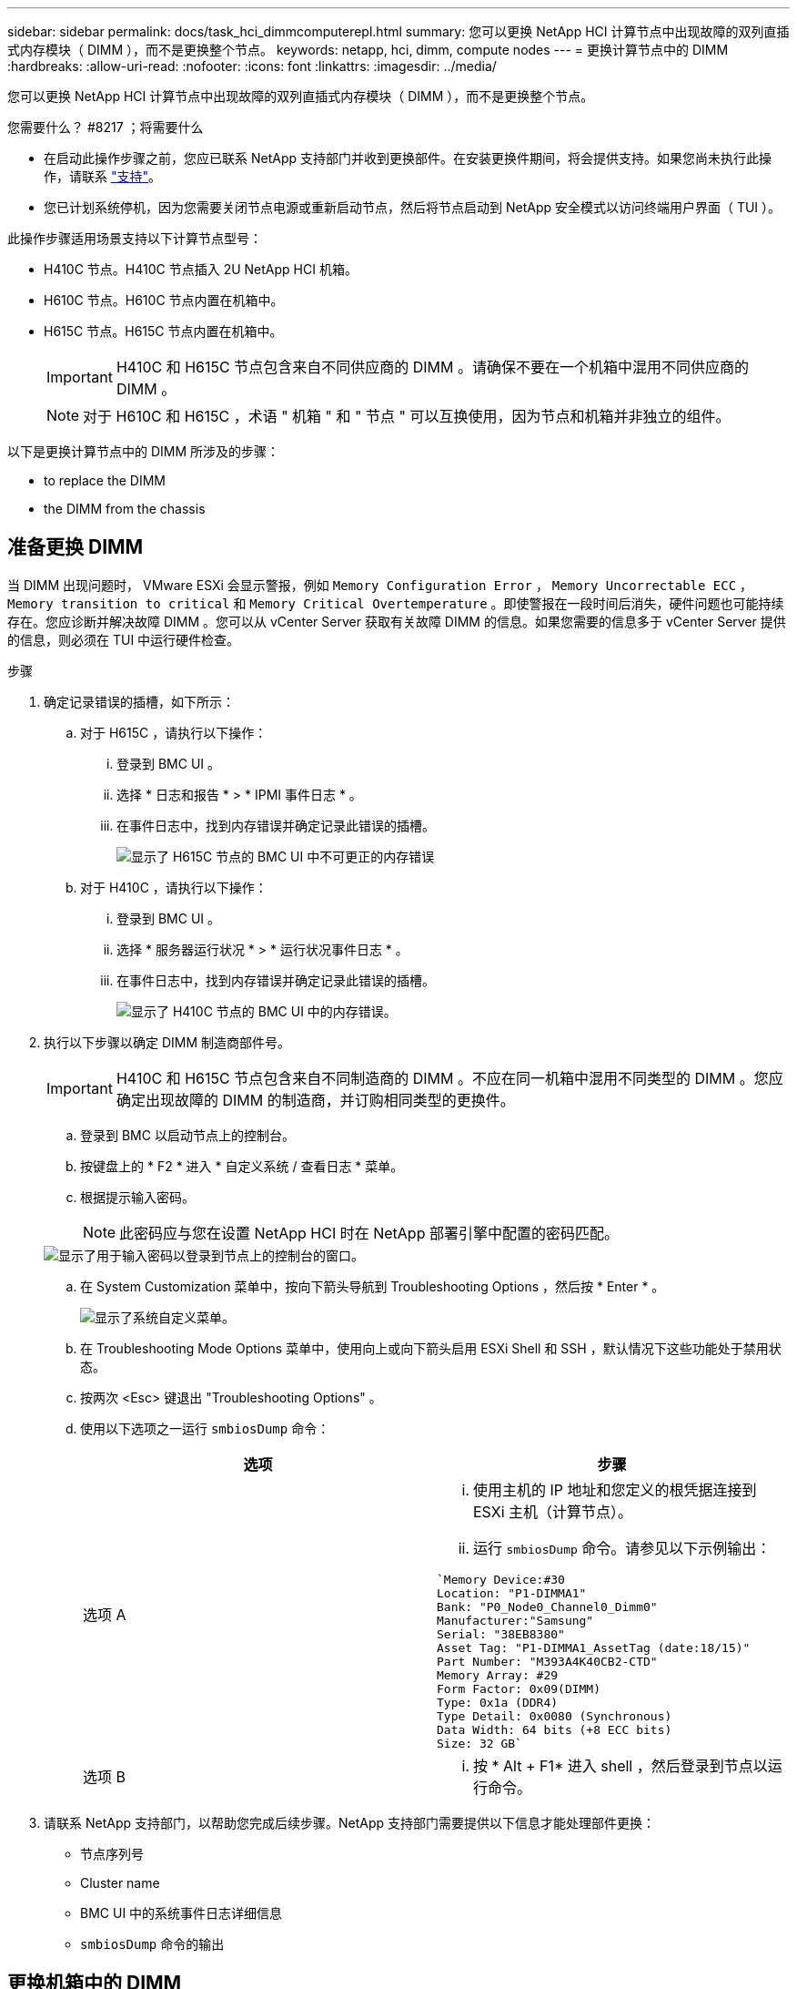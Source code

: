 ---
sidebar: sidebar 
permalink: docs/task_hci_dimmcomputerepl.html 
summary: 您可以更换 NetApp HCI 计算节点中出现故障的双列直插式内存模块（ DIMM ），而不是更换整个节点。 
keywords: netapp, hci, dimm, compute nodes 
---
= 更换计算节点中的 DIMM
:hardbreaks:
:allow-uri-read: 
:nofooter: 
:icons: font
:linkattrs: 
:imagesdir: ../media/


[role="lead"]
您可以更换 NetApp HCI 计算节点中出现故障的双列直插式内存模块（ DIMM ），而不是更换整个节点。

.您需要什么？ #8217 ；将需要什么
* 在启动此操作步骤之前，您应已联系 NetApp 支持部门并收到更换部件。在安装更换件期间，将会提供支持。如果您尚未执行此操作，请联系 https://www.netapp.com/us/contact-us/support.aspx["支持"^]。
* 您已计划系统停机，因为您需要关闭节点电源或重新启动节点，然后将节点启动到 NetApp 安全模式以访问终端用户界面（ TUI ）。


此操作步骤适用场景支持以下计算节点型号：

* H410C 节点。H410C 节点插入 2U NetApp HCI 机箱。
* H610C 节点。H610C 节点内置在机箱中。
* H615C 节点。H615C 节点内置在机箱中。
+

IMPORTANT: H410C 和 H615C 节点包含来自不同供应商的 DIMM 。请确保不要在一个机箱中混用不同供应商的 DIMM 。

+

NOTE: 对于 H610C 和 H615C ，术语 " 机箱 " 和 " 节点 " 可以互换使用，因为节点和机箱并非独立的组件。



以下是更换计算节点中的 DIMM 所涉及的步骤：

*  to replace the DIMM
*  the DIMM from the chassis




== 准备更换 DIMM

当 DIMM 出现问题时， VMware ESXi 会显示警报，例如 `Memory Configuration Error` ， `Memory Uncorrectable ECC` ， `Memory transition to critical` 和 `Memory Critical Overtemperature` 。即使警报在一段时间后消失，硬件问题也可能持续存在。您应诊断并解决故障 DIMM 。您可以从 vCenter Server 获取有关故障 DIMM 的信息。如果您需要的信息多于 vCenter Server 提供的信息，则必须在 TUI 中运行硬件检查。

.步骤
. 确定记录错误的插槽，如下所示：
+
.. 对于 H615C ，请执行以下操作：
+
... 登录到 BMC UI 。
... 选择 * 日志和报告 * > * IPMI 事件日志 * 。
... 在事件日志中，找到内存错误并确定记录此错误的插槽。
+
image::h615c_bmc_memoryerror.png[显示了 H615C 节点的 BMC UI 中不可更正的内存错误]



.. 对于 H410C ，请执行以下操作：
+
... 登录到 BMC UI 。
... 选择 * 服务器运行状况 * > * 运行状况事件日志 * 。
... 在事件日志中，找到内存错误并确定记录此错误的插槽。
+
image::dimm_h410c_bmc.png[显示了 H410C 节点的 BMC UI 中的内存错误。]





. 执行以下步骤以确定 DIMM 制造商部件号。
+

IMPORTANT: H410C 和 H615C 节点包含来自不同制造商的 DIMM 。不应在同一机箱中混用不同类型的 DIMM 。您应确定出现故障的 DIMM 的制造商，并订购相同类型的更换件。

+
.. 登录到 BMC 以启动节点上的控制台。
.. 按键盘上的 * F2 * 进入 * 自定义系统 / 查看日志 * 菜单。
.. 根据提示输入密码。
+

NOTE: 此密码应与您在设置 NetApp HCI 时在 NetApp 部署引擎中配置的密码匹配。

+
image::node_console_step1.png[显示了用于输入密码以登录到节点上的控制台的窗口。]

.. 在 System Customization 菜单中，按向下箭头导航到 Troubleshooting Options ，然后按 * Enter * 。
+
image::node_console_step2.png[显示了系统自定义菜单。]

.. 在 Troubleshooting Mode Options 菜单中，使用向上或向下箭头启用 ESXi Shell 和 SSH ，默认情况下这些功能处于禁用状态。
.. 按两次 <Esc> 键退出 "Troubleshooting Options" 。
.. 使用以下选项之一运行 `smbiosDump` 命令：
+
[cols="2*"]
|===
| 选项 | 步骤 


| 选项 A  a| 
... 使用主机的 IP 地址和您定义的根凭据连接到 ESXi 主机（计算节点）。
... 运行 `smbiosDump` 命令。请参见以下示例输出：


[listing]
----
`Memory Device:#30
Location: "P1-DIMMA1"
Bank: "P0_Node0_Channel0_Dimm0"
Manufacturer:"Samsung"
Serial: "38EB8380"
Asset Tag: "P1-DIMMA1_AssetTag (date:18/15)"
Part Number: "M393A4K40CB2-CTD"
Memory Array: #29
Form Factor: 0x09(DIMM)
Type: 0x1a (DDR4)
Type Detail: 0x0080 (Synchronous)
Data Width: 64 bits (+8 ECC bits)
Size: 32 GB`
----


| 选项 B  a| 
... 按 * Alt + F1* 进入 shell ，然后登录到节点以运行命令。


|===


. 请联系 NetApp 支持部门，以帮助您完成后续步骤。NetApp 支持部门需要提供以下信息才能处理部件更换：
+
** 节点序列号
** Cluster name
** BMC UI 中的系统事件日志详细信息
** `smbiosDump` 命令的输出






== 更换机箱中的 DIMM

在物理卸下并更换机箱中的故障 DIMM 之前，请确保已执行所有 link:task_hci_dimmcomputerepl.html#prepare-to-replace-the-dimm["准备步骤"]。


IMPORTANT: DIMM 应与从其卸下的插槽相同。

.步骤
. 登录到 vCenter Server 以访问节点。
. 右键单击报告错误的节点，然后选择将节点置于维护模式的选项。
. 将虚拟机（ VM ）迁移到另一个可用主机。
+

NOTE: 有关迁移步骤，请参见 VMware 文档。

. 关闭机箱或节点的电源。
+

NOTE: 对于 H610C 或 H615C 机箱，关闭机箱电源。对于 2U 四节点机箱中的 H410C 节点，请仅关闭具有故障 DIMM 的节点。

. 拔下电源线和网络缆线，小心地将节点或机箱滑出机架，然后将其放在防静电的平面上。
+

TIP: 考虑对缆线使用绞线。

. 打开机箱盖以更换 DIMM 之前，请启用防静电保护。
. 执行与您的节点型号相关的步骤：
+
[cols="2*"]
|===
| 节点型号 | 步骤 


| H410C  a| 
.. 通过将前面记下的插槽编号 /ID 与主板上的编号进行匹配来查找故障 DIMM 。以下是显示主板上 DIMM 插槽编号的示例图：
+
image::h410c_dimmslot.png[显示了 H410C 节点主板上的 DIMM 插槽编号。]

+
image::h410c_dimmslot_2.png[显示了 H410C 节点主板上 DIMM 插槽编号的特写视图。]

.. 将两个固定夹向外按，然后小心地将 DIMM 向上拉。下面是一个显示固定夹的示例图：
+
image::h410c_dimm_clips.png[显示了 H410C 节点中 DIMM 的固定夹。]

.. 正确安装更换用的 DIMM 。将 DIMM 正确插入插槽后，两个卡夹将锁定到位。
+

IMPORTANT: 确保您仅接触 DIMM 的后端。如果按压 DIMM 的其他部分，可能会导致硬件损坏。

.. 将节点安装在 NetApp HCI 机箱中，确保将其滑入到位时节点发出卡嗒声。




| H610C  a| 
.. 如下图所示提起盖板：
+
image::h610c_airflowcover.png[显示了 H610C 节点上抬起的盖板。]

.. 松开节点背面的四个蓝色锁定螺钉。以下是一个示例图，显示了两个锁定螺钉的位置；另外两个位于节点的另一侧：
+
image::h610c_lockscrews.png[显示了 H610C 节点背面的锁定螺钉。]

.. 卸下两个 PCI 卡挡片。
.. 卸下 GPU 和通风盖。
.. 通过将前面记下的插槽编号 /ID 与主板上的编号进行匹配来查找故障 DIMM 。以下是显示主板上 DIMM 插槽编号位置的示例图：
+
image::h610c_dimmslot.png[显示了 H610C 主板上的 DIMM 插槽编号。]

.. 将两个固定夹向外按，然后小心地将 DIMM 向上拉。
.. 正确安装更换用的 DIMM 。将 DIMM 正确插入插槽后，两个卡夹将锁定到位。
+

IMPORTANT: 确保您仅接触 DIMM 的后端。如果按压 DIMM 的其他部分，可能会导致硬件损坏。

.. 更换已卸下的所有组件： GPU ，气流盖板和 PCI 挡片。
.. 拧紧锁定螺钉。
.. 将外盖放回到节点上。
.. 将 H610C 机箱安装到机架中，确保将其滑入到位时机箱发出卡嗒声。




| H615C  a| 
.. 如下图所示提起盖板：
+
image::h615c_airflowcover.png[显示了 H615C 节点上抬起的盖板。]

.. 卸下 GPU （如果您的 H615C 节点安装了 GPU ）和通风盖。
+
image::h615c_gpu.png[显示了 H615C 节点上卸下的气流盖板。]

.. 通过将前面记下的插槽编号 /ID 与主板上的编号进行匹配来查找故障 DIMM 。以下是显示主板上 DIMM 插槽编号位置的示例图：
+
image::h615c_dimmslot.png[显示了 H615C 主板上的 DIMM 插槽编号。]

.. 将两个固定夹向外按，然后小心地将 DIMM 向上拉。
.. 正确安装更换用的 DIMM 。将 DIMM 正确插入插槽后，两个卡夹将锁定到位。
+

IMPORTANT: 确保您仅接触 DIMM 的后端。如果按压 DIMM 的其他部分，可能会导致硬件损坏。

.. 更换通风盖。
.. 将外盖放回到节点上。
.. 将 H610C 机箱安装到机架中，确保将其滑入到位时机箱发出卡嗒声。


|===
. 插入电源线和网络缆线。确保所有端口指示灯均已打开。
. 如果在安装节点时节点未自动启动，请按节点正面的电源按钮。
. 在 vSphere 中显示节点后，右键单击此名称并使此节点退出维护模式。
. 按如下所示验证硬件信息：
+
.. 登录到基板管理控制器（ Baseboard Management Controller ， BMC ） UI 。
.. 选择 * 系统 > 硬件信息 * ，然后检查列出的 DIMM 。




节点恢复正常运行后，在 vCenter 中，检查摘要选项卡以确保内存容量符合预期。


NOTE: 如果 DIMM 安装不正确，则节点将正常运行，但内存容量低于预期。


TIP: 更换 DIMM 操作步骤后，您可以清除 vCenter 中硬件状态选项卡上的警告和错误。如果要擦除与所更换硬件相关的错误历史记录，可以执行此操作。 https://kb.vmware.com/s/article/2011531["了解更多信息。"^]。



== 了解更多信息

* https://www.netapp.com/us/documentation/hci.aspx["NetApp HCI 资源页面"^]
* http://docs.netapp.com/sfe-122/index.jsp["SolidFire 和 Element 软件文档中心"^]

